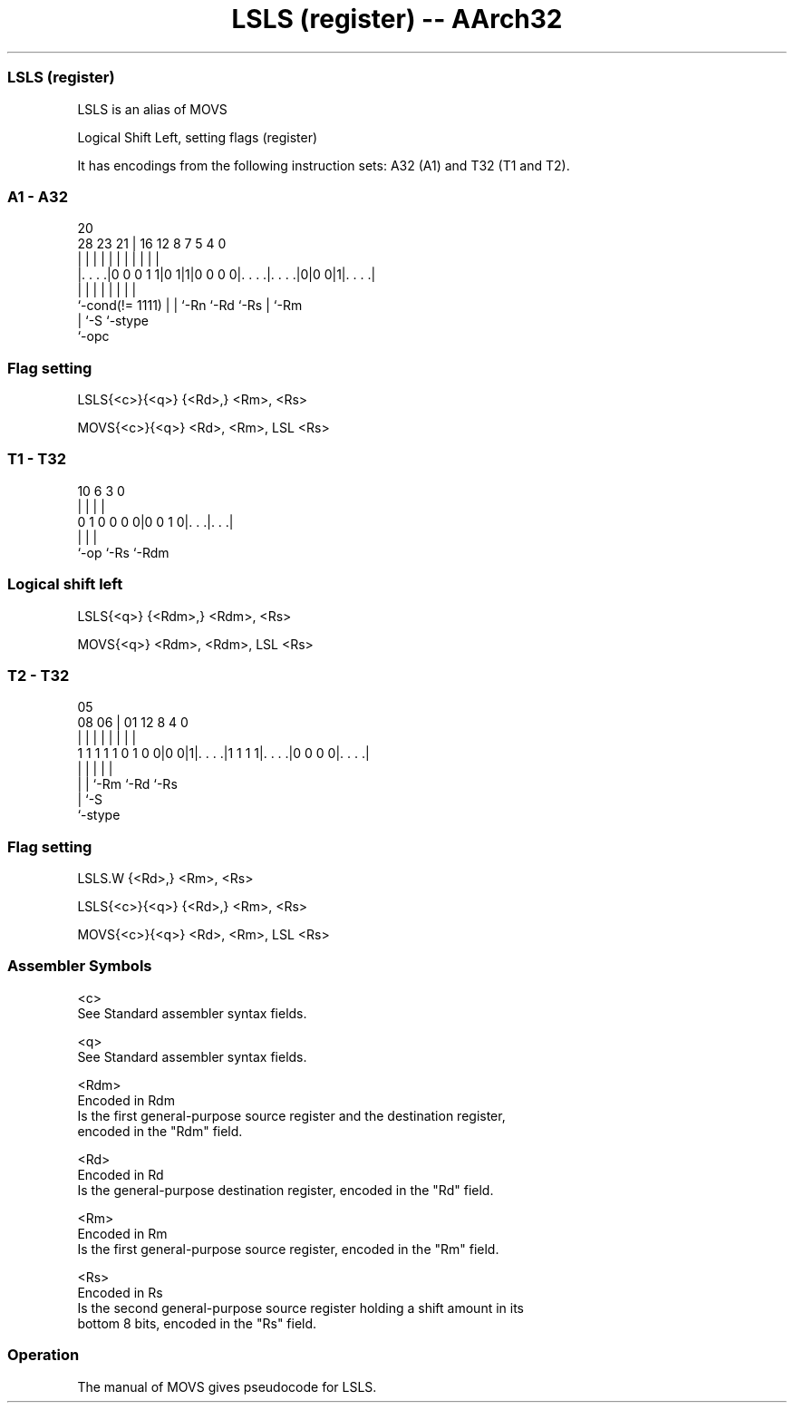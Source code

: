 .nh
.TH "LSLS (register) -- AArch32" "7" " "  "alias" "general"
.SS LSLS (register)
 LSLS is an alias of MOVS

 Logical Shift Left, setting flags (register)


It has encodings from the following instruction sets:  A32 (A1) and  T32 (T1 and T2).

.SS A1 - A32
 
                                                                   
                                                                   
                         20                                        
         28        23  21 |      16      12       8 7   5 4       0
          |         |   | |       |       |       | |   | |       |
  |. . . .|0 0 0 1 1|0 1|1|0 0 0 0|. . . .|. . . .|0|0 0|1|. . . .|
  |                 |   | |       |       |         |     |
  `-cond(!= 1111)   |   | `-Rn    `-Rd    `-Rs      |     `-Rm
                    |   `-S                         `-stype
                    `-opc
  
  
 
.SS Flag setting
 
 LSLS{<c>}{<q>} {<Rd>,} <Rm>, <Rs>
 
 MOVS{<c>}{<q>} <Rd>, <Rm>, LSL <Rs>
.SS T1 - T32
 
                                                                   
                                                                   
                                                                   
             10       6     3     0                                
              |       |     |     |                                
   0 1 0 0 0 0|0 0 1 0|. . .|. . .|                                
              |       |     |
              `-op    `-Rs  `-Rdm
  
  
 
.SS Logical shift left
 
 LSLS{<q>} {<Rdm>,} <Rdm>, <Rs>
 
 MOVS{<q>} <Rdm>, <Rdm>, LSL <Rs>
.SS T2 - T32
 
                                                                   
                                                                   
                         05                                        
                   08  06 |      01      12       8       4       0
                    |   | |       |       |       |       |       |
   1 1 1 1 1 0 1 0 0|0 0|1|. . . .|1 1 1 1|. . . .|0 0 0 0|. . . .|
                    |   | |               |               |
                    |   | `-Rm            `-Rd            `-Rs
                    |   `-S
                    `-stype
  
  
 
.SS Flag setting
 
 LSLS.W {<Rd>,} <Rm>, <Rs>
 
 LSLS{<c>}{<q>} {<Rd>,} <Rm>, <Rs>
 
 MOVS{<c>}{<q>} <Rd>, <Rm>, LSL <Rs>
 

.SS Assembler Symbols

 <c>
  See Standard assembler syntax fields.

 <q>
  See Standard assembler syntax fields.

 <Rdm>
  Encoded in Rdm
  Is the first general-purpose source register and the destination register,
  encoded in the "Rdm" field.

 <Rd>
  Encoded in Rd
  Is the general-purpose destination register, encoded in the "Rd" field.

 <Rm>
  Encoded in Rm
  Is the first general-purpose source register, encoded in the "Rm" field.

 <Rs>
  Encoded in Rs
  Is the second general-purpose source register holding a shift amount in its
  bottom 8 bits, encoded in the "Rs" field.



.SS Operation

 The manual of MOVS gives pseudocode for LSLS.
